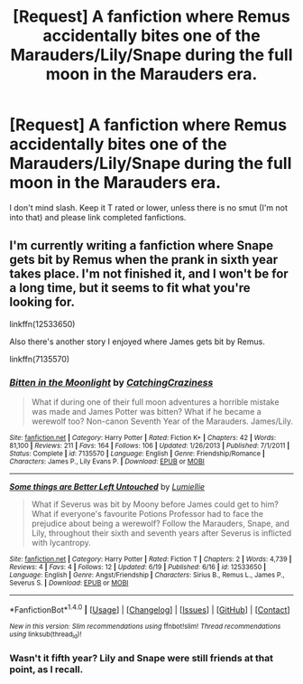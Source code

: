#+TITLE: [Request] A fanfiction where Remus accidentally bites one of the Marauders/Lily/Snape during the full moon in the Marauders era.

* [Request] A fanfiction where Remus accidentally bites one of the Marauders/Lily/Snape during the full moon in the Marauders era.
:PROPERTIES:
:Author: Katagma
:Score: 20
:DateUnix: 1498097550.0
:DateShort: 2017-Jun-22
:FlairText: Request
:END:
I don't mind slash. Keep it T rated or lower, unless there is no smut (I'm not into that) and please link completed fanfictions.


** I'm currently writing a fanfiction where Snape gets bit by Remus when the prank in sixth year takes place. I'm not finished it, and I won't be for a long time, but it seems to fit what you're looking for.

linkffn(12533650)

Also there's another story I enjoyed where James gets bit by Remus.

linkffn(7135570)
:PROPERTIES:
:Author: Lumiellie
:Score: 2
:DateUnix: 1498139419.0
:DateShort: 2017-Jun-22
:END:

*** [[http://www.fanfiction.net/s/7135570/1/][*/Bitten in the Moonlight/*]] by [[https://www.fanfiction.net/u/2567492/CatchingCraziness][/CatchingCraziness/]]

#+begin_quote
  What if during one of their full moon adventures a horrible mistake was made and James Potter was bitten? What if he became a werewolf too? Non-canon Seventh Year of the Marauders. James/Lily.
#+end_quote

^{/Site/: [[http://www.fanfiction.net/][fanfiction.net]] *|* /Category/: Harry Potter *|* /Rated/: Fiction K+ *|* /Chapters/: 42 *|* /Words/: 81,100 *|* /Reviews/: 211 *|* /Favs/: 164 *|* /Follows/: 106 *|* /Updated/: 1/26/2013 *|* /Published/: 7/1/2011 *|* /Status/: Complete *|* /id/: 7135570 *|* /Language/: English *|* /Genre/: Friendship/Romance *|* /Characters/: James P., Lily Evans P. *|* /Download/: [[http://www.ff2ebook.com/old/ffn-bot/index.php?id=7135570&source=ff&filetype=epub][EPUB]] or [[http://www.ff2ebook.com/old/ffn-bot/index.php?id=7135570&source=ff&filetype=mobi][MOBI]]}

--------------

[[http://www.fanfiction.net/s/12533650/1/][*/Some things are Better Left Untouched/*]] by [[https://www.fanfiction.net/u/9179686/Lumiellie][/Lumiellie/]]

#+begin_quote
  What if Severus was bit by Moony before James could get to him? What if everyone's favourite Potions Professor had to face the prejudice about being a werewolf? Follow the Marauders, Snape, and Lily, throughout their sixth and seventh years after Severus is inflicted with lycantropy.
#+end_quote

^{/Site/: [[http://www.fanfiction.net/][fanfiction.net]] *|* /Category/: Harry Potter *|* /Rated/: Fiction T *|* /Chapters/: 2 *|* /Words/: 4,739 *|* /Reviews/: 4 *|* /Favs/: 4 *|* /Follows/: 12 *|* /Updated/: 6/19 *|* /Published/: 6/16 *|* /id/: 12533650 *|* /Language/: English *|* /Genre/: Angst/Friendship *|* /Characters/: Sirius B., Remus L., James P., Severus S. *|* /Download/: [[http://www.ff2ebook.com/old/ffn-bot/index.php?id=12533650&source=ff&filetype=epub][EPUB]] or [[http://www.ff2ebook.com/old/ffn-bot/index.php?id=12533650&source=ff&filetype=mobi][MOBI]]}

--------------

*FanfictionBot*^{1.4.0} *|* [[[https://github.com/tusing/reddit-ffn-bot/wiki/Usage][Usage]]] | [[[https://github.com/tusing/reddit-ffn-bot/wiki/Changelog][Changelog]]] | [[[https://github.com/tusing/reddit-ffn-bot/issues/][Issues]]] | [[[https://github.com/tusing/reddit-ffn-bot/][GitHub]]] | [[[https://www.reddit.com/message/compose?to=tusing][Contact]]]

^{/New in this version: Slim recommendations using/ ffnbot!slim! /Thread recommendations using/ linksub(thread_id)!}
:PROPERTIES:
:Author: FanfictionBot
:Score: 3
:DateUnix: 1498140833.0
:DateShort: 2017-Jun-22
:END:


*** Wasn't it fifth year? Lily and Snape were still friends at that point, as I recall.
:PROPERTIES:
:Author: CryptidGrimnoir
:Score: 3
:DateUnix: 1498169458.0
:DateShort: 2017-Jun-23
:END:
